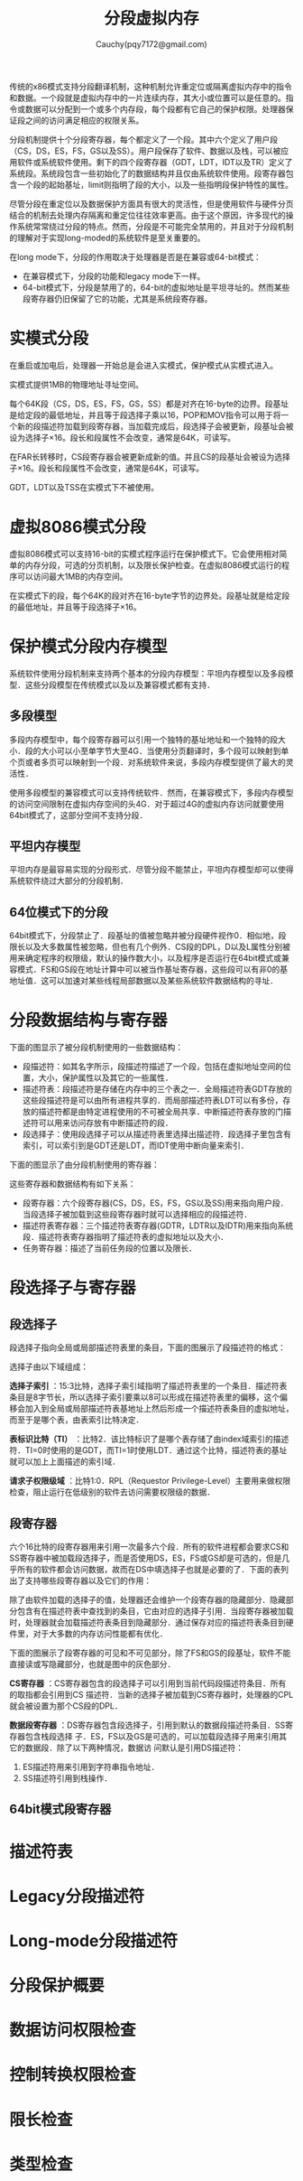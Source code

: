 #+TITLE: 分段虚拟内存
#+AUTHOR: Cauchy(pqy7172@gmail.com)
#+EMAIL: pqy7172@gmail.com
#+HTML_HEAD: <link rel="stylesheet" href="../org-manual.css" type="text/css">

传统的x86模式支持分段翻译机制，这种机制允许重定位或隔离虚拟内存中的指令和数据。一个段就是虚拟内存中的一片连续内存，其大小或位置可以是任意的。指令或数据可以分配到一个或多个内存段，每个段都有它自己的保护权限。处理器保证段之间的访问满足相应的权限关系。

分段机制提供十个分段寄存器，每个都定义了一个段。其中六个定义了用户段（CS，DS，ES，FS，GS以及SS）。用户段保存了软件、数据以及栈，可以被应用软件或系统软件使用。剩下的四个段寄存器（GDT，LDT，IDT以及TR）定义了系统段。系统段包含一些初始化了的数据结构并且仅由系统软件使用。段寄存器包含一个段的起始基址，limit则指明了段的大小，以及一些指明段保护特性的属性。

尽管分段在重定位以及数据保护方面具有很大的灵活性，但是使用软件与硬件分页结合的机制去处理内存隔离和重定位往往效率更高。由于这个原因，许多现代的操作系统常常绕过分段的特点。然而，分段是不可能完全禁用的，并且对于分段机制的理解对于实现long-moded的系统软件是至关重要的。

在long mode下，分段的作用取决于处理器是否是在兼容或64-bit模式：
- 在兼容模式下，分段的功能和legacy mode下一样。
- 64-bit模式下，分段是禁用了的，64-bit的虚拟地址是平坦寻址的。然而某些段寄存器仍旧保留了它的功能，尤其是系统段寄存器。
* 实模式分段
在重启或加电后，处理器一开始总是会进入实模式，保护模式从实模式进入。

实模式提供1MB的物理地址寻址空间。

每个64K段（CS，DS，ES，FS，GS，SS）都是对齐在16-byte的边界。段基址是给定段的最低地址，并且等于段选择子乘以16，POP和MOV指令可以用于将一个新的段描述符加载到段寄存器，当加载完成后，段选择子会被更新，段基址会被设为选择子×16。段长和段属性不会改变，通常是64K，可读写。

在FAR长转移时，CS段寄存器会被更新成新的值。并且CS的段基址会被设为选择子×16。段长和段属性不会改变，通常是64K，可读写。

GDT，LDT以及TSS在实模式下不被使用。
* 虚拟8086模式分段
虚拟8086模式可以支持16-bit的实模式程序运行在保护模式下。它会使用相对简单的内存分段，可选的分页机制，以及限长保护检查。在虚拟8086模式运行的程序可以访问最大1MB的内存空间。

在实模式下的段，每个64K的段对齐在16-byte字节的边界处。段基址就是给定段的最低地址，并且等于段选择子×16。
* 保护模式分段内存模型
系统软件使用分段机制来支持两个基本的分段内存模型：平坦内存模型以及多段模型．这些分段模型在传统模式以及以及兼容模式都有支持．
** 多段模型
多段内存模型中，每个段寄存器可以引用一个独特的基址地址和一个独特的段大小．段的大小可以小至单字节大至4G．当使用分页翻译时，多个段可以映射到单个页或者多页可以映射到一个段．对系统软件来说，多段内存模型提供了最大的灵活性．

使用多段模型的兼容模式可以支持传统软件．然而，在兼容模式下，多段内存模型的访问空间限制在虚拟内存空间的头4G．对于超过4G的虚拟内存访问就要使用64bit模式了，这部分空间不支持分段．
** 平坦内存模型
平坦内存是最容易实现的分段形式．尽管分段不能禁止，平坦内存模型却可以使得系统软件绕过大部分的分段机制．
** 64位模式下的分段
64bit模式下，分段禁止了．段基址的值被忽略并被分段硬件视作0．相似地，段限长以及大多数属性被忽略，但也有几个例外．CS段的DPL，D以及L属性分别被用来确定程序的权限级，默认的操作数大小，以及程序是否运行在64bit模式或兼容模式．FS和GS段在地址计算中可以被当作基址寄存器，这些段可以有非0的基地址值．这可以加速对某些线程局部数据以及某些系统软件数据结构的寻址．
* 分段数据结构与寄存器
下面的图显示了被分段机制使用的一些数据结构：
#+CAPTION: 分段的数据结构
#+LABEL: fig:
#+ATTR_HTML: alt="" title="" align="center" :width 50% :height 50%
[[./img/data_struct_segment.png]]

+ 段描述符：如其名字所示，段描述符描述了一个段，包括在虚拟地址空间的位置，大小，保护属性以及其它的一些属性．
+ 描述符表：段描述符是存储在内存中的三个表之一．全局描述符表GDT存放的这些段描述符是可以由所有进程共享的．而局部描述符表LDT可以有多份，存放的描述符都是由特定进程使用的不可被全局共享．中断描述符表存放的门描述符可以用来访问存放有中断描述符的段．
+ 段选择子：使用段选择子可以从描述符表里选择出描述符．段选择子里包含有索引，可以索引到是GDT还是LDT，而IDT使用中断向量来索引．

下面的图显示了由分段机制使用的寄存器：
#+CAPTION: 分段以及描述符表寄存器
#+LABEL: fig:
#+ATTR_HTML: alt="" title="" align="center" :width 30% :height 30%
[[./img/segment_descriptor.png]]

这些寄存器和数据结构有如下关系：
+ 段寄存器：六个段寄存器(CS，DS，ES，FS，GS以及SS)用来指向用户段．当段选择子被加载到这些段寄存器时就可以选择相应的段描述符．
+ 描述符表寄存器：三个描述符表寄存器(GDTR，LDTR以及IDTR)用来指向系统段．描述符表寄存器指明了描述符表的虚拟地址以及大小．
+ 任务寄存器：描述了当前任务段的位置以及限长．
* 段选择子与寄存器

** 段选择子
段选择子指向全局或局部描述符表里的条目，下面的图展示了段描述符的格式：

#+CAPTION: 段选择子的格式
#+LABEL: fig:
#+ATTR_HTML: alt="" title="" align="center" :width 30% :height 30%
[[./img/segment-selector.png]]

选择子由以下域组成：

*选择子索引* ：15:3比特，选择子索引域指明了描述符表里的一个条目．描述符表条目是8字节长，所以选择子索引要乘以8可以形成在描述符表里的偏移，这个偏移会加入到全局或局部描述符表基地址上然后形成一个描述符表条目的虚拟地址，而至于是哪个表，由表索引比特决定．

*表标识比特（TI）* ：比特2．该比特标识了是哪个表存储了由index域索引的描述符．TI=0时使用的是GDT，而TI=1时使用LDT．通过这个比特，描述符表的基址就可以加上上面描述的索引域．

*请求子权限级域* ：比特1:0．RPL（Requestor Privilege-Level）主要用来做权限检查，阻止运行在低级别的软件去访问需要权限级的数据．

** 段寄存器
六个16比特的段寄存器用来引用一次最多六个段．所有的软件进程都会要求CS和SS寄存器中被加载段选择子，而是否使用DS，ES，FS或GS却是可选的，但是几乎所有的软件都会访问数据，故而在DS中填选择子也就是必要的了．下面的表列出了支持哪些段寄存器以及它们的作用：

#+CAPTION: 段寄存器
#+LABEL: fig:
#+ATTR_HTML: alt="" title="" align="center" :width 30% :height 30%
[[./img/segment_register.png]]

除了由软件加载的选择子的值，处理器还会维护一个段寄存器的隐藏部分．隐藏部分包含有在描述符表中查找到的条目，它由对应的选择子引用．当段寄存器被加载时，处理器就会加载描述符表条目到隐藏部分．通过保存对应的描述符表条目到硬件里，对于大多数的内存访问性能都有优化．

下面的图展示了段寄存器的可见和不可见部分，除了FS和GS的段基址，软件不能直接读或写隐藏部分，也就是图中的灰色部分．

#+CAPTION: 段寄存器格式
#+LABEL: fig:
#+ATTR_HTML: alt="" title="" align="center" :width 30% :height 30%
[[./img/segment_reg_format.png]]

*CS寄存器* ：CS寄存器包含的段选择子可以引用到当前代码段描述符条目．所有的取指都会引用到CS 描述符．当新的选择子被加载到CS寄存器时，处理器的CPL就会被设置为那个CS段的DPL．

*数据段寄存器* ：DS寄存器包含段选择子，引用到默认的数据段描述符条目．SS寄存器包含栈段选择 子．ES，FS以及GS是可选的，可以加载段选择子用来引用其它的数据段．除了以下两种情况，数据访 问默认是引用DS描述符：

1) ES描述符用来引用到字符串指令地址．
2) SS描述符引用到栈操作．

** 64bit模式段寄存器   
* 描述符表
* Legacy分段描述符
* Long-mode分段描述符
* 分段保护概要
* 数据访问权限检查
* 控制转换权限检查
* 限长检查
* 类型检查
